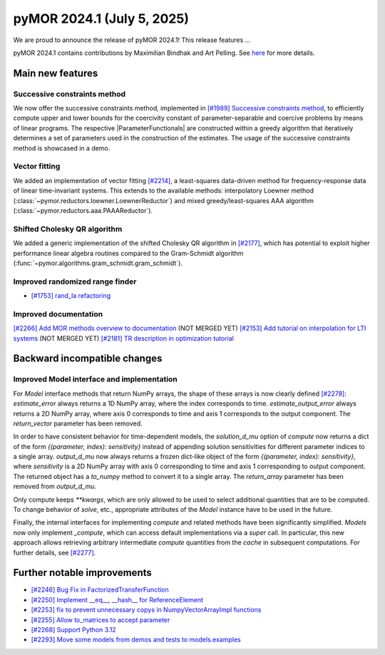 pyMOR 2024.1 (July 5, 2025)
-------------------------------

We are proud to announce the release of pyMOR 2024.1!
This release features ...

pyMOR 2024.1 contains contributions by Maximilian Bindhak and Art Pelling.
See `here <https://github.com/pymor/pymor/blob/main/AUTHORS.md>`__ for more
details.


Main new features
^^^^^^^^^^^^^^^^^

Successive constraints method
~~~~~~~~~~~~~~~~~~~~~~~~~~~~~
We now offer the successive constraints method, implemented in
`[#1989] Successive constraints method <https://github.com/pymor/pymor/pull/1989>`_,
to efficiently compute upper and lower bounds for the coercivity constant of
parameter-separable and coercive problems by means of linear programs.
The respective |ParameterFunctionals| are constructed within a greedy algorithm
that iteratively determines a set of parameters used in the construction of the
estimates. The usage of the successive constraints method is showcased in a demo.

Vector fitting
~~~~~~~~~~~~~~
We added an implementation of vector fitting
`[#2214] <https://github.com/pymor/pymor/pull/2214>`_,
a least-squares data-driven method for frequency-response data of linear
time-invariant systems.
This extends to the available methods:
interpolatory Loewner method (:class:`~pymor.reductors.loewner.LoewnerReductor`)
and mixed greedy/least-squares AAA algorithm
(:class:`~pymor.reductors.aaa.PAAAReductor`).

Shifted Cholesky QR algorithm
~~~~~~~~~~~~~~~~~~~~~~~~~~~~~
We added a generic implementation of the shifted Cholesky QR algorithm in
`[#2177] <https://github.com/pymor/pymor/pull/2177>`_,
which has potential to exploit higher performance linear algebra routines
compared to the Gram-Schmidt algorithm
(:func:`~pymor.algorithms.gram_schmidt.gram_schmidt`).

Improved randomized range finder
~~~~~~~~~~~~~~~~~~~~~~~~~~~~~~~~
- `[#1753] rand_la refactoring <https://github.com/pymor/pymor/pull/1753>`_

Improved documentation
~~~~~~~~~~~~~~~~~~~~~~
`[#2266] Add MOR methods overview to documentation <https://github.com/pymor/pymor/pull/2266>`_ (NOT MERGED YET)
`[#2153] Add tutorial on interpolation for LTI systems <https://github.com/pymor/pymor/pull/2153>`_ (NOT MERGED YET)
`[#2181] TR description in optimization tutorial <https://github.com/pymor/pymor/pull/2181>`_


Backward incompatible changes
^^^^^^^^^^^^^^^^^^^^^^^^^^^^^

Improved Model interface and implementation
~~~~~~~~~~~~~~~~~~~~~~~~~~~~~~~~~~~~~~~~~~~
For `Model` interface methods that return NumPy arrays, the shape of these
arrays is now clearly defined `[#2278] <https://github.com/pymor/pymor/pull/2278>`_:
`estimate_error` always returns a 1D NumPy array, where the index corresponds to
time. `estimate_output_error` always returns a 2D NumPy array, where axis 0
corresponds to time and axis 1 corresponds to the output component. The
`return_vector` parameter has been removed.

In order to have consistent behavior for time-dependent models, the
`solution_d_mu` option of `compute` now returns a dict of the form
`{(parameter, index): sensitivity}` instead of appending solution sensitivities
for different parameter indices to a single array. `output_d_mu` now always
returns a frozen dict-like object of the form `{(parameter, index): sensitivity}`,
where `sensitivity` is a 2D NumPy array with axis 0 corresponding to time and
axis 1 corresponding to output component. The returned object has a `to_numpy`
method to convert it to a single array. The `return_array` parameter has been
removed from `output_d_mu`.

Only compute keeps `**kwargs`, which are only allowed to be used to select
additional quantities that are to be computed. To change behavior of `solve`,
etc., appropriate attributes of the `Model` instance have to be used in the
future.

Finally, the internal interfaces for implementing `compute` and related methods
have been significantly simplified. `Models` now only implement `_compute`,
which can access default implementations via a `super` call. In particular, this
new approach allows retrieving arbitrary intermediate `compute` quantities from
the `cache` in subsequent computations. For further details, see
`[#2277] <https://github.com/pymor/pymor/pull/2277>`_.


Further notable improvements
^^^^^^^^^^^^^^^^^^^^^^^^^^^^

- `[#2246] Bug Fix in FactorizedTransferFunction <https://github.com/pymor/pymor/pull/2246>`_
- `[#2250] Implement __eq__, __hash__ for ReferenceElement <https://github.com/pymor/pymor/pull/2250>`_
- `[#2253] fix to prevent unnecessary copys in NumpyVectorArrayImpl functions <https://github.com/pymor/pymor/pull/2253>`_
- `[#2255] Allow to_matrices to accept parameter <https://github.com/pymor/pymor/pull/2255>`_
- `[#2268] Support Python 3.12 <https://github.com/pymor/pymor/pull/2268>`_
- `[#2293] Move some models from demos and tests to models.examples <https://github.com/pymor/pymor/pull/2293>`_
